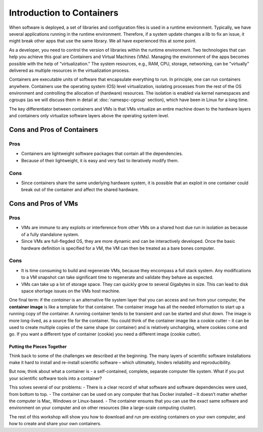 .. _intro-container:

Introduction to Containers
==========================

.. image:: img/containers.jpeg
   :width: 45%

.. image:: img/containers_amazon.jpeg
   :width: 35%

When software is deployed, a set of libraries and configuration files is used in a runtime environment.
Typically, we have several applications running in the runtime environment.
Therefore, if a system update changes a lib to fix an issue, it might break other apps that use the same library.
We all have experienced this at some point.

As a developer, you need to control the version of libraries within the runtime environment.
Two technologies that can help you achieve this goal are Containers and Virtual Machines (VMs).
Managing the environment of the apps becomes possible with the help of "virtualization."
The system resources, e.g., RAM, CPU, storage, networking, can be "virtually" delivered as multiple resources in the virtualization process.

Containers are executable units of software that encapsulate everything to run. In principle, one can run containers anywhere.
Containers use the operating system (OS) level virtualization, isolating processes from
the rest of the OS environment and controlling the allocation of (hardware) resources. The isolation is enabled via kernel namespaces
and cgroups (as we will discuss them in detail at :doc:`namespc-cgroup` section), which have been in Linux for a long time.

The key differentiator between containers and VMs is that VMs virtualize an entire machine down to the hardware layers and containers only virtualize software layers above the operating system level.

.. image:: img/conts_vms.jpeg

Cons and Pros of Containers
___________________________
Pros
++++
- Containers are lightweight software packages that contain all the dependencies.
- Because of their lightweight, it is easy and very fast to iteratively modify them.
Cons
++++
- Since containers share the same underlying hardware system, it is possible that an exploit in one container could break out of the container and affect the shared hardware.

Cons and Pros of VMs
____________________
Pros
++++
- VMs are immune to any exploits or interference from other VMs on a shared host due run in isolation as because of a fully standalone system.
- Since VMs are full-flegded OS, they are more dynamic and can be interactively developed. Once the basic hardware definition is specified for a VM, the VM can then be treated as a bare bones computer.

Cons
++++
- It is time consuming to build and regenerate VMs, because they encompass a full stack system. Any modifications to a VM snapshot can take significant time to regenerate and validate they behave as expected.
- VMs can take up a lot of storage space. They can quickly grow to several Gigabytes in size. This can lead to disk space shortage issues on the VMs host machine.

.. callout:: Virtualization

  Containers are an example of what’s called **virtualization** –
  having a second “virtual” computer running and accessible from a main
  or **host** computer. Another example of virtualization are **virtual
  machines** or VMs. A virtual machine typically contains a whole copy
  of an operating system in addition to its own file system and has to
  get booted up in the same way a computer would. A container is
  considered a lightweight version of a virtual machine; underneath,
  the container is using the Linux kernel and simply has some flavor of
  Linux + the file system inside.

One final term: if the *container* is an alternative file system layer
that you can access and run from your computer, the **container image**
is like a template for that container. The container image has all the
needed information to start up a running copy of the container. A
running container tends to be transient and can be started and shut
down. The image is more long-lived, as a source file for the container.
You could think of the container image like a cookie cutter – it can be
used to create multiple copies of the same shape (or container) and is
relatively unchanging, where cookies come and go. If you want a
different type of container (cookie) you need a different image (cookie
cutter).

Putting the Pieces Together
~~~~~~~~~~~~~~~~~~~~~~~~~~~

Think back to some of the challenges we described at the beginning. The
many layers of scientific software installations make it hard to install
and re-install scientific software – which ultimately, hinders
reliability and reproducibility.

But now, think about what a container is - a self-contained, complete,
separate computer file system. What if you put your scientific software
tools into a container?

This solves several of our problems:
- There is a clear record of what software and software dependencies were used, from bottom to top.
- The container can be used on any computer that has Docker installed
– It doesn’t matter whether the computer is Mac, Windows or Linux-based.
- The container ensures that you can use the exact same software and environment on your computer and on other resources (like a large-scale computing cluster).

The rest of this workshop will show you how to download and run
pre-existing containers on your own computer, and how to create and
share your own containers.
